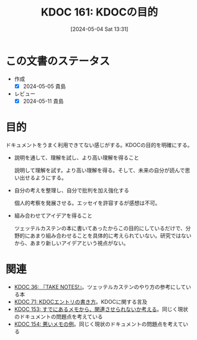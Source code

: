 :properties:
:ID: 20240504T133130
:mtime:    20241102180319 20241028101410
:ctime:    20241028101410
:end:
#+title:      KDOC 161: KDOCの目的
#+date:       [2024-05-04 Sat 13:31]
#+filetags:   :essay:
#+identifier: 20240504T133130

* この文書のステータス
- 作成
  - [X] 2024-05-05 貴島
- レビュー
  - [X] 2024-05-11 貴島

* 目的
ドキュメントをうまく利用できてない感じがする。KDOCの目的を明確にする。

- 説明を通して、理解を試し、より高い理解を得ること

  説明して理解を試す。より高い理解を得る。そして、未来の自分が読んで思い出せるようにする。

- 自分の考えを整理し、自分で批判を加え強化する

  個人的考察を発展させる。エッセイを許容するが感想は不可。

- 組み合わせてアイデアを得ること

  ツェッテルカステンの本に書いてあったからこの目的にしているだけで、分野的にあまり組み合わせることを具体的に考えられていない。研究ではないから、あまり新しいアイデアという視点がない。

* 関連
- [[id:20231008T203658][KDOC 36: 『TAKE NOTES!』]]。ツェッテルカステンのやり方の参考にしている本
- [[id:20240204T105547][KDOC 71: KDOCエントリの書き方]]。KDOCに関する言及
- [[id:20240502T172812][KDOC 153: すでにあるメモから、関連させられないか考える]]。同じく現状のドキュメントの問題点を考えている
- [[id:20240502T173223][KDOC 154: 悪いメモの例]]。同じく現状のドキュメントの問題点を考えている
